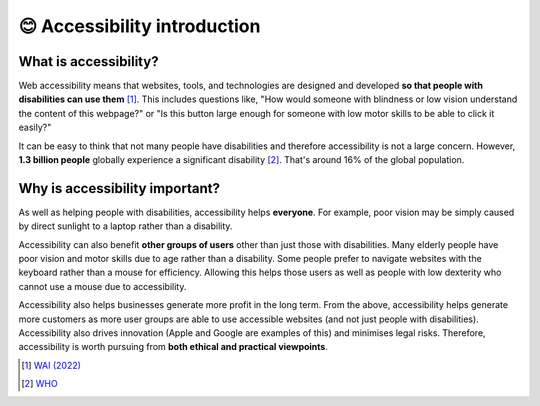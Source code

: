 
.. raw:: html

   <script id="pagemeta" type="application/json">
     { "ebook": "scaffolding", "component": "accessibility-intro" } 
   </script>


😊 Accessibility introduction
:::::::::::::::::::::::::::::

----------------------
What is accessibility?
----------------------

Web accessibility means that websites, tools, and technologies are designed and developed **so that people with disabilities can use them** [#]_.
This includes questions like, "How would someone with blindness or low vision understand the content of this webpage?" or "Is this button large enough for someone with low motor skills to be able to click it easily?"

.. raw:: html


          <div class="mcq">
                <p>Which of these user groups is NOT related to accessibility?</p>
		<form name=Q1 id="Q1" data-component="accessibility-intro">
		<input type="checkbox" id="Q1A1" value=""><label for="Q1A1">People with low vision</label> <span id="Q1A1-feedback"> </span><br> 		<input type="checkbox" id="Q1A2" value=""><label for="Q1A2">People with cognitive impairments</label> <span id="Q1A2-feedback"> </span><br> 		<input type="checkbox" id="Q1A3" value="correct"><label for="Q1A3">People in remote locations</label> <span id="Q1A3-feedback"> </span><br> 		<input type="checkbox" id="Q1A4" value=""><label for="Q1A4">People with hearing impairments</label> <span id="Q1A4-feedback"> </span><br> 
                <input type="button" value="Check" onclick="sendmcq('Q1')"><br>
		</form>
		<script id="Q1-answers" type="application/json"> 
		[ 	{ "ansid":"Q1A1", "answer": "People with low vision", "feedback": "Incorrect, that IS related to accessibility.", "result": ""  } ,	{ "ansid":"Q1A2", "answer": "People with cognitive impairments", "feedback": "Incorrect, that IS related to accessibility.", "result": ""  } ,	{ "ansid":"Q1A3", "answer": "People in remote locations", "feedback": "That's right! That is NOT related to accessibility.", "result": "correct"  } ,	{ "ansid":"Q1A4", "answer": "People with hearing impairments", "feedback": "Incorrect, that IS related to accessibility.", "result": ""  } 
	]
	</script>

	</div>

It can be easy to think that not many people have disabilities and therefore accessibility is not a large concern.
However, **1.3 billion people** globally experience a significant disability [#]_.
That's around 16% of the global population.

-------------------------------
Why is accessibility important?
-------------------------------

As well as helping people with disabilities, accessibility helps **everyone**.
For example, poor vision may be simply caused by direct sunlight to a laptop rather than a disability.

Accessibility can also benefit **other groups of users** other than just those with disabilities.
Many elderly people have poor vision and motor skills due to age rather than a disability.
Some people prefer to navigate websites with the keyboard rather than a mouse for efficiency.
Allowing this helps those users as well as people with low dexterity who cannot use a mouse due to accessibility.

Accessibility also helps businesses generate more profit in the long term.
From the above, accessibility helps generate more customers as more user groups are able to use accessible websites (and not just people with disabilities).
Accessibility also drives innovation (Apple and Google are examples of this) and minimises legal risks.
Therefore, accessibility is worth pursuing from **both ethical and practical viewpoints**.

.. raw:: html


          <div class="mcq">
                <p>Which of the below statements is NOT a motivation for accessibility?</p>
		<form name=Q2 id="Q2" data-component="accessibility-intro">
		<input type="checkbox" id="Q2A1" value=""><label for="Q2A1">Accessibility also helps other user groups</label> <span id="Q2A1-feedback"> </span><br> 		<input type="checkbox" id="Q2A2" value=""><label for="Q2A2">Accessibility has a good business case</label> <span id="Q2A2-feedback"> </span><br> 		<input type="checkbox" id="Q2A3" value=""><label for="Q2A3">Accessibility helps everyone</label> <span id="Q2A3-feedback"> </span><br> 		<input type="checkbox" id="Q2A4" value="correct"><label for="Q2A4">Accessibility is unnecessary from an ethical standpoint</label> <span id="Q2A4-feedback"> </span><br> 
                <input type="button" value="Check" onclick="sendmcq('Q2')"><br>
		</form>
		<script id="Q2-answers" type="application/json"> 
		[ 	{ "ansid":"Q2A1", "answer": "Accessibility also helps other user groups", "feedback": "Incorrect, that IS a motivation.", "result": ""  } ,	{ "ansid":"Q2A2", "answer": "Accessibility has a good business case", "feedback": "Incorrect, that IS a motivation.", "result": ""  } ,	{ "ansid":"Q2A3", "answer": "Accessibility helps everyone", "feedback": "Incorrect, that IS a motivation.", "result": ""  } ,	{ "ansid":"Q2A4", "answer": "Accessibility is unnecessary from an ethical standpoint", "feedback": "That's right! That is NOT a motivation.", "result": "correct"  } 
	]
	</script>

	</div>

.. raw:: html

   <div class="likert"><br>
   How well do you understand what accessibility is and why it's important?
   <form id = "C3" data-component="accessibility-intro">
      Never heard of it
   <input type="radio" name="C3" id="C3A1">
   <input type="radio" name="C3" id="C3A2">
   <input type="radio" name="C3" id="C3A3">
   <input type="radio" name="C3" id="C3A4">
   <input type="radio" name="C3" id="C3A5">
   Could explain it to a friend
   <input type="button" value="Submit" onclick="sendlik('C3','accessibility-intro')"><br>
   </form>
   </div>


.. [#] `WAI (2022) <https://www.w3.org/WAI/fundamentals/accessibility-intro/>`_
.. [#] `WHO <https://www.who.int/health-topics/disability>`_
